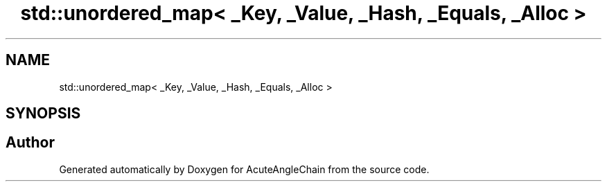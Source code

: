 .TH "std::unordered_map< _Key, _Value, _Hash, _Equals, _Alloc >" 3 "Sun Jun 3 2018" "AcuteAngleChain" \" -*- nroff -*-
.ad l
.nh
.SH NAME
std::unordered_map< _Key, _Value, _Hash, _Equals, _Alloc >
.SH SYNOPSIS
.br
.PP


.SH "Author"
.PP 
Generated automatically by Doxygen for AcuteAngleChain from the source code\&.
